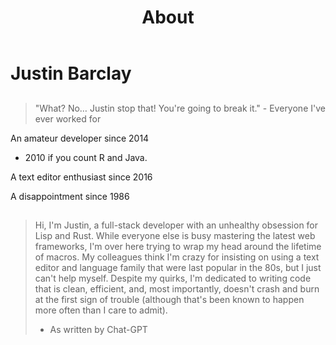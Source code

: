 #+title: About
@@html:<div class="avatar center" onClick="swapBios()">@@
[[/images/profile.jpg]]
@@html:</div>@@

* Justin Barclay
#+ATTR_HTML: :id short-bio
** 
#+BEGIN_QUOTE
"What? No... Justin stop that! You're going to break it." - Everyone I've ever worked for
#+END_QUOTE

An amateur developer since 2014 

 - 2010 if you count R and Java.

A text editor enthusiast since 2016

A disappointment since 1986

** 
#+ATTR_HTML: :id long-bio :class hidden
#+BEGIN_QUOTE
Hi, I'm Justin, a full-stack developer with an unhealthy obsession for Lisp and Rust. While everyone else is busy mastering the latest web frameworks, I'm over here trying to wrap my head around the lifetime of macros. My colleagues think I'm crazy for insisting on using a text editor and language family that were last popular in the 80s, but I just can't help myself. Despite my quirks, I'm dedicated to writing code that is clean, efficient, and, most importantly, doesn't crash and burn at the first sign of trouble (although that's been known to happen more often than I care to admit).

- As written by Chat-GPT
#+END_QUOTE
#+BEGIN_EXPORT html
<script>
  const swapBios = () => {
  const shortBio = document.getElementById("short-bio");
   const longBio = document.getElementById("long-bio");
   if(shortBio.className.includes("hidden")){
     shortBio.classList.toggle("hidden");
     longBio.classList.toggle("hidden");
   } else {
     longBio.classList.toggle("hidden");
     shortBio.classList.toggle("hidden");
   }
 }
</script>
#+END_EXPORT
